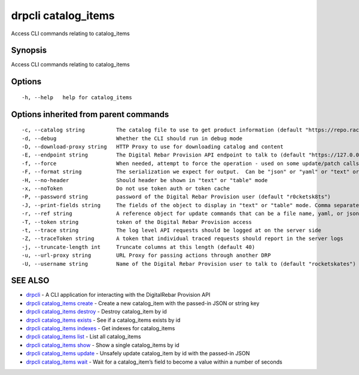 drpcli catalog_items
--------------------

Access CLI commands relating to catalog_items

Synopsis
~~~~~~~~

Access CLI commands relating to catalog_items

Options
~~~~~~~

::

     -h, --help   help for catalog_items

Options inherited from parent commands
~~~~~~~~~~~~~~~~~~~~~~~~~~~~~~~~~~~~~~

::

     -c, --catalog string          The catalog file to use to get product information (default "https://repo.rackn.io")
     -d, --debug                   Whether the CLI should run in debug mode
     -D, --download-proxy string   HTTP Proxy to use for downloading catalog and content
     -E, --endpoint string         The Digital Rebar Provision API endpoint to talk to (default "https://127.0.0.1:8092")
     -f, --force                   When needed, attempt to force the operation - used on some update/patch calls
     -F, --format string           The serialization we expect for output.  Can be "json" or "yaml" or "text" or "table" (default "json")
     -H, --no-header               Should header be shown in "text" or "table" mode
     -x, --noToken                 Do not use token auth or token cache
     -P, --password string         password of the Digital Rebar Provision user (default "r0cketsk8ts")
     -J, --print-fields string     The fields of the object to display in "text" or "table" mode. Comma separated
     -r, --ref string              A reference object for update commands that can be a file name, yaml, or json blob
     -T, --token string            token of the Digital Rebar Provision access
     -t, --trace string            The log level API requests should be logged at on the server side
     -Z, --traceToken string       A token that individual traced requests should report in the server logs
     -j, --truncate-length int     Truncate columns at this length (default 40)
     -u, --url-proxy string        URL Proxy for passing actions through another DRP
     -U, --username string         Name of the Digital Rebar Provision user to talk to (default "rocketskates")

SEE ALSO
~~~~~~~~

-  `drpcli <drpcli.html>`__ - A CLI application for interacting with the
   DigitalRebar Provision API
-  `drpcli catalog_items create <drpcli_catalog_items_create.html>`__ -
   Create a new catalog_item with the passed-in JSON or string key
-  `drpcli catalog_items destroy <drpcli_catalog_items_destroy.html>`__
   - Destroy catalog_item by id
-  `drpcli catalog_items exists <drpcli_catalog_items_exists.html>`__ -
   See if a catalog_items exists by id
-  `drpcli catalog_items indexes <drpcli_catalog_items_indexes.html>`__
   - Get indexes for catalog_items
-  `drpcli catalog_items list <drpcli_catalog_items_list.html>`__ - List
   all catalog_items
-  `drpcli catalog_items show <drpcli_catalog_items_show.html>`__ - Show
   a single catalog_items by id
-  `drpcli catalog_items update <drpcli_catalog_items_update.html>`__ -
   Unsafely update catalog_item by id with the passed-in JSON
-  `drpcli catalog_items wait <drpcli_catalog_items_wait.html>`__ - Wait
   for a catalog_item’s field to become a value within a number of
   seconds
